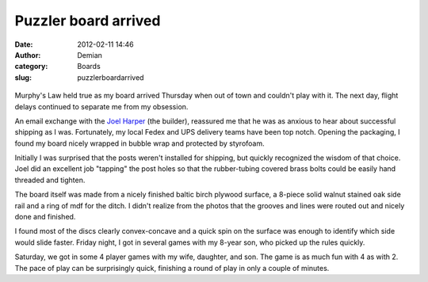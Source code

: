 Puzzler board arrived
#####################
:date: 2012-02-11 14:46
:author: Demian
:category: Boards
:slug: puzzlerboardarrived

.. raw:: html

   <div class="p_embed p_image_embed">

.. figure:: |filename|images/my_puzzler.jpeg.scaled500.jpg
   :align: center
   :alt: My\_puzzler

Murphy's Law held true as my board arrived Thursday when out of town and
couldn't play with it. The next day, flight delays continued to separate
me from my obsession.

An email exchange with the `Joel Harper`_ (the builder), reassured me that
he was as anxious to hear about successful shipping as I was.
Fortunately, my local Fedex and UPS delivery teams have been top notch.
Opening the packaging, I found my board nicely wrapped in bubble wrap
and protected by styrofoam.

Initially I was surprised that the posts weren't installed for shipping,
but quickly recognized the wisdom of that choice. Joel did an excellent
job "tapping" the post holes so that the rubber-tubing covered brass
bolts could be easily hand threaded and tighten.

The board itself was made from a nicely finished baltic birch plywood
surface, a 8-piece solid walnut stained oak side rail and a ring of mdf
for the ditch. I didn't realize from the photos that the grooves and
lines were routed out and nicely done and finished.

I found most of the discs clearly convex-concave and a quick spin on the
surface was enough to identify which side would slide faster. Friday
night, I got in several games with my 8-year son, who picked up the
rules quickly.

Saturday, we got in some 4 player games with my wife, daughter, and son.
The game is as much fun with 4 as with 2. The pace of play can be
surprisingly quick, finishing a round of play in only a couple of
minutes.

.. _Joel Harper: http://myworld.ebay.com/harperaj
